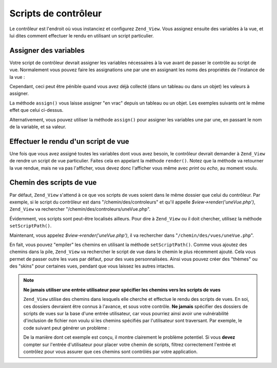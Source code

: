 .. _zend.view.controllers:

Scripts de contrôleur
=====================

Le contrôleur est l'endroit où vous instanciez et configurez ``Zend_View``. Vous assignez ensuite des variables
à la vue, et lui dites comment effectuer le rendu en utilisant un script particulier.

.. _zend.view.controllers.assign:

Assigner des variables
----------------------

Votre script de contrôleur devrait assigner les variables nécessaires à la vue avant de passer le contrôle au
script de vue. Normalement vous pouvez faire les assignations une par une en assignant les noms des propriétés de
l'instance de la vue :

.. code-block:: php
   :linenos:

   $view = new Zend_View();
   $view->a = "Ha";
   $view->b = "Bé";
   $view->c = "Cé";

Cependant, ceci peut être pénible quand vous avez déjà collecté (dans un tableau ou dans un objet) les valeurs
à assigner.

La méthode ``assign()`` vous laisse assigner "en vrac" depuis un tableau ou un objet. Les exemples suivants ont le
même effet que celui ci-dessus.

.. code-block:: php
   :linenos:

   $view = new Zend_View();

   // assigne un tableau de paires clés/valeurs, où la clé
   // est le nom de la variable, et la valeur, sa valeur assignée
   $array = array(
       'a' => "Ha",
       'b' => "Bé",
       'c' => "Cé",
   );
   $view->assign($array);

   // fait pareil avec les propriétés publiques d'un objet
   // notez le transtypage lors de l'assignation
   $obj = new StdClass;
   $obj->a = "Ha";
   $obj->b = "Bé";
   $obj->c = "Cé";
   $view->assign((array) $obj);

Alternativement, vous pouvez utiliser la méthode ``assign()`` pour assigner les variables une par une, en passant
le nom de la variable, et sa valeur.

.. code-block:: php
   :linenos:

   $view = new Zend_View();
   $view->assign('a', "Ha");
   $view->assign('b', "Bé");
   $view->assign('c', "Cé");

.. _zend.view.controllers.render:

Effectuer le rendu d'un script de vue
-------------------------------------

Une fois que vous avez assigné toutes les variables dont vous avez besoin, le contrôleur devrait demander à
``Zend_View`` de rendre un script de vue particulier. Faites cela en appelant la méthode ``render()``. Notez que
la méthode va retourner la vue rendue, mais ne va pas l'afficher, vous devez donc l'afficher vous même avec
*print* ou *echo*, au moment voulu.

.. code-block:: php
   :linenos:

   $view = new Zend_View();
   $view->a = "Ha";
   $view->b = "Bé";
   $view->c = "Cé";
   echo $view->render('uneVue.php');

.. _zend.view.controllers.script-paths:

Chemin des scripts de vue
-------------------------

Par défaut, ``Zend_View`` s'attend à ce que vos scripts de vues soient dans le même dossier que celui du
contrôleur. Par exemple, si le script du contrôleur est dans "/chemin/des/controleurs" et qu'il appelle
*$view->render('uneVue.php')*, ``Zend_View`` va rechercher "/chemin/des/controleurs/uneVue.php".

Évidemment, vos scripts sont peut-être localisés ailleurs. Pour dire à ``Zend_View`` ou il doit chercher,
utilisez la méthode ``setScriptPath()``.

.. code-block:: php
   :linenos:

   $view = new Zend_View();
   $view->setScriptPath('/chemin/des/vues');

Maintenant, vous appelez *$view->render('uneVue.php')*, il va rechercher dans "``/chemin/des/vues/uneVue.php``".

En fait, vous pouvez "empiler" les chemins en utilisant la méthode ``setScriptPath()``. Comme vous ajoutez des
chemins dans la pile, ``Zend_View`` va rechercher le script de vue dans le chemin le plus récemment ajouté. Cela
vous permet de passer outre les vues par défaut, pour des vues personnalisées. Ainsi vous pouvez créer des
"thèmes" ou des "skins" pour certaines vues, pendant que vous laissez les autres intactes.

.. code-block:: php
   :linenos:

   $view = new Zend_View();
   $view->addScriptPath('/chemin/des/vues');
   $view->addScriptPath('/chemin/des/vues-personnalisees');

   // maintenant, lorsque vous appelerez $view->render('listelivre.php'),
   // Zend_View va rechercher en premier dans
   // "/chemin/des/vues-personnalisees/listelivre.php", puis
   // dans "/chemin/des/vues/listelivre.php", et ensuite dans le répertoire
   // courant pour trouver le fichier "listelivre.php".

.. note::

   **Ne jamais utiliser une entrée utilisateur pour spécifier les chemins vers les scripts de vues**

   ``Zend_View`` utilise des chemins dans lesquels elle cherche et effectue le rendu des scripts de vues. En soi,
   ces dossiers devraient être connus à l'avance, et sous votre contrôle. **Ne jamais** spécifier des dossiers
   de scripts de vues sur la base d'une entrée utilisateur, car vous pourriez ainsi avoir une vulnérabilité
   d'inclusion de fichier non voulu si les chemins spécifiés par l'utilisateur sont traversant. Par exemple, le
   code suivant peut générer un problème :

   .. code-block:: php
      :linenos:

      // $_GET['foo'] == '../../../etc'
      $view->addScriptPath($_GET['foo']);
      $view->render('passwd');

   De la manière dont cet exemple est conçu, il montre clairement le problème potentiel. Si vous **devez**
   compter sur l'entrée d'utilisateur pour placer votre chemin de scripts, filtrez correctement l'entrée et
   contrôlez pour vous assurer que ces chemins sont contrôlés par votre application.


